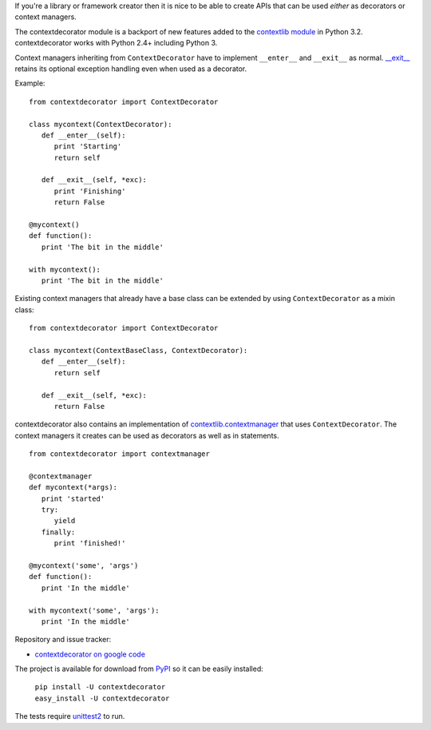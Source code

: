 If you're a library or framework creator then it is nice to be able to create
APIs that can be used *either* as decorators or context managers.

The contextdecorator module is a backport of new features added to the
`contextlib module <http://docs.python.org/library/contextlib.html>`_ in 
Python 3.2. contextdecorator works with Python 2.4+ including Python 3.

Context managers inheriting from ``ContextDecorator`` have to implement 
``__enter__`` and ``__exit__`` as normal. 
`__exit__ <http://docs.python.org/reference/datamodel.html#object.__exit__>`_ 
retains its optional exception handling even when used as a decorator.

Example::

   from contextdecorator import ContextDecorator

   class mycontext(ContextDecorator):
      def __enter__(self):
         print 'Starting'
         return self

      def __exit__(self, *exc):
         print 'Finishing'
         return False

   @mycontext()
   def function():
      print 'The bit in the middle'

   with mycontext():
      print 'The bit in the middle'

Existing context managers that already have a base class can be extended by
using ``ContextDecorator`` as a mixin class::

   from contextdecorator import ContextDecorator

   class mycontext(ContextBaseClass, ContextDecorator):
      def __enter__(self):
         return self

      def __exit__(self, *exc):
         return False

contextdecorator also contains an implementation of `contextlib.contextmanager
<http://docs.python.org/library/contextlib.html#contextlib.contextmanager>`_
that uses ``ContextDecorator``. The context managers it creates can be used as
decorators as well as in statements. ::

   from contextdecorator import contextmanager

   @contextmanager
   def mycontext(*args):
      print 'started'
      try:
         yield
      finally:
         print 'finished!'

   @mycontext('some', 'args')
   def function():
      print 'In the middle'

   with mycontext('some', 'args'):
      print 'In the middle'


Repository and issue tracker:

* `contextdecorator on google code <http://code.google.com/p/contextdecorator/>`_

The project is available for download from `PyPI <http://pypi.python.org/pypi/contextdecorator>`_
so it can be easily installed:

    | ``pip install -U contextdecorator``
    | ``easy_install -U contextdecorator``

The tests require `unittest2 <http://pypi.python.org/pypi/unittest2>`_
to run.



